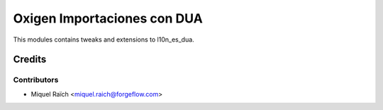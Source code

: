 ============================
Oxigen Importaciones con DUA
============================

This modules contains tweaks and extensions to l10n_es_dua.

Credits
=======

Contributors
------------

* Miquel Raïch <miquel.raich@forgeflow.com>
